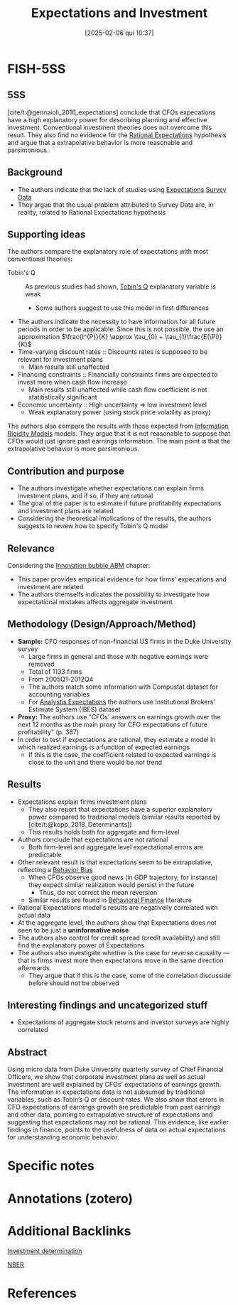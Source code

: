#+OPTIONS: num:nil ^:{} toc:nil
#+title:      Expectations and Investment
#+date:       [2025-02-06 qui 10:37]
#+filetags:   :bib:
#+identifier: 20250206T103752
#+BIBLIOGRAPHY: ~/Org/zotero_refs.bib
#+cite_export: csl apa.csl
#+reference:  gennaioli_2016_expectations



* FISH-5SS


** 5SS

[cite/t:@gennaioli_2016_expectations] conclude that CFOs expecations have a high explanatory power for describing planning and effective investment. Conventional investment theories does not overcome this result. They also find no evidence for the [[denote:20240708T113039][Rational Expectations]] hypothesis and argue that a extrapolative behavior is more reasonable and parsimonious.

** Background

- The authors indicate that the lack of studies using [[denote:20250202T121158][Expectations]] [[denote:20250203T184210][Survey Data]]
- They argue that the usual problem attributed to Survey Data are, in reality, related to Rational Expectations hypothesis

** Supporting ideas

The authors compare the explanatory role of expectations with most conventional theories:
- Tobin's Q :: As previous studies had shown, [[denote:20250202T114657][Tobin's Q]] explanatory variable is weak
  - Some authors suggest to use this model in first differences
- The authors indicate the necessity to have information for all future periods in order to be applicable. Since this is not possible, the use an approximation $\frac{I^{P}}{K}   \approx \tau_{0} + \tau_{1}\frac{E(\Pi)}{K}$
- Time-varying discount rates :: Discounts rates is supposed to be relevant for investment plans
  - Main results still unaffected
- Financing constraints :: Financially constraints firms are expected to invest more when cash flow increase
  - Main results still unaffected while cash flow coefficient is not statitistically significant
- Economic uncertainty :: High uncertainty $\Rightarrow$ low investment level
  - Weak explanatory power (using stock price volatility as proxy)

The authors also compare the results with those expected from [[denote:20250203T175849][Information Rigidity Models]] models.
They argue that it is not reasonable to suppose that CFOs would just ignore past earnings information.
The main point is that the extrapolative behavior is more parsimonious.


** Contribution and purpose

- The authors investigate whether  expectations can explain firms investment plans, and if so, if they are rational
- The goal of the paper is to estimate if future profitability expectations and investment plans are related
- Considering the theoretical implications of the results, the authors suggests to review how to specify Tobin's Q model

** Relevance

Considering the [[denote:20250202T120807][Innovation bubble ABM]] chapter:
- This paper provides empirical evidence for how firms' expecations and investment are related
- The authors themselfs indicates the possibility to investigate how expectational mistakes affects aggregate investment

** Methodology (Design/Approach/Method)

- *Sample:* CFO responses of non-financial US firms in the Duke University survey
  - Large firms in general and those with negative earnings were removed
  - Total of 1133 firms
  - From 2005Q1-2012Q4
  - The authors match some information with Compustat dataset for accounting variables
  - For _Analystis Expectations_ the authors use Institutional Brokers’ Estimate System (IBES) dataset
- *Proxy:* The authors use "CFOs' answers on earnings growth over the next 12 months as the main proxy for CFO expectations of future profitability" (p. 387)
- In order to test if expectations are rational, they estimate a model in which realized earnings is a function of expected earnings
  - If this is the case, the coefficient related to expected earnings is close to the unit and there would be not trend

** Results

- Expectations explain firms investment plans
  - They also report that expectations have a superior explanatory power compared to traditional models (similar results reported by [cite/t:@kopp_2018_Determinants])
  - This results holds both for aggregate and firm-level
- Authors conclude that expectations are not rational
  - Both firm-level and aggregate level expectational errors are predictable
- Other relevant result is that expectations seem to be extrapolative, reflecting a [[denote:20250202T115214][Behavior Bias]]
  - When CFOs observe good news (in GDP trajectory, for instance) they expect similar realization would persist in the future
    - Thus, do not correct the mean reversion
  - Similar results are found in [[denote:20250202T115203][Behavioral Finance]] literature
- Rational Expectations model's results are negativelly correlated with actual data
- At the aggregate level, the authors show that Expectations does not seen to be just a *uninformative noise*
- The authors also control for credit spread (credit availability) and still find the explanatory power of Expectations
- The authors also investigate whether is the case for reverse causality --- that is firms invest more then expectations move in the same direction afterwards.
  - They argue that if this is the case, some of the correlation discusside before should not be observed


** Interesting findings and uncategorized stuff

- Expectations of aggregate stock returns and investor surveys are highly correlated

** Abstract

#+BEGIN_ABSTRACT
Using micro data from Duke University quarterly survey of Chief Financial Officers, we show that corporate investment plans as well as actual investment are well explained by CFOs’ expectations of earnings growth. The information in expectations data is not subsumed by traditional variables, such as Tobin’s Q or discount rates. We also show that errors in CFO expectations of earnings growth are predictable from past earnings and other data, pointing to extrapolative structure of expectations and suggesting that expectations may not be rational. This evidence, like earlier findings in finance, points to the usefulness of data on actual expectations for understanding economic behavior.
#+END_ABSTRACT

* Specific notes

* Annotations (zotero)

* Additional Backlinks

[[denote:20250202T120625][Investment determination]]

[[denote:20250206T103734][NBER]]

* References

#+print_bibliography:
